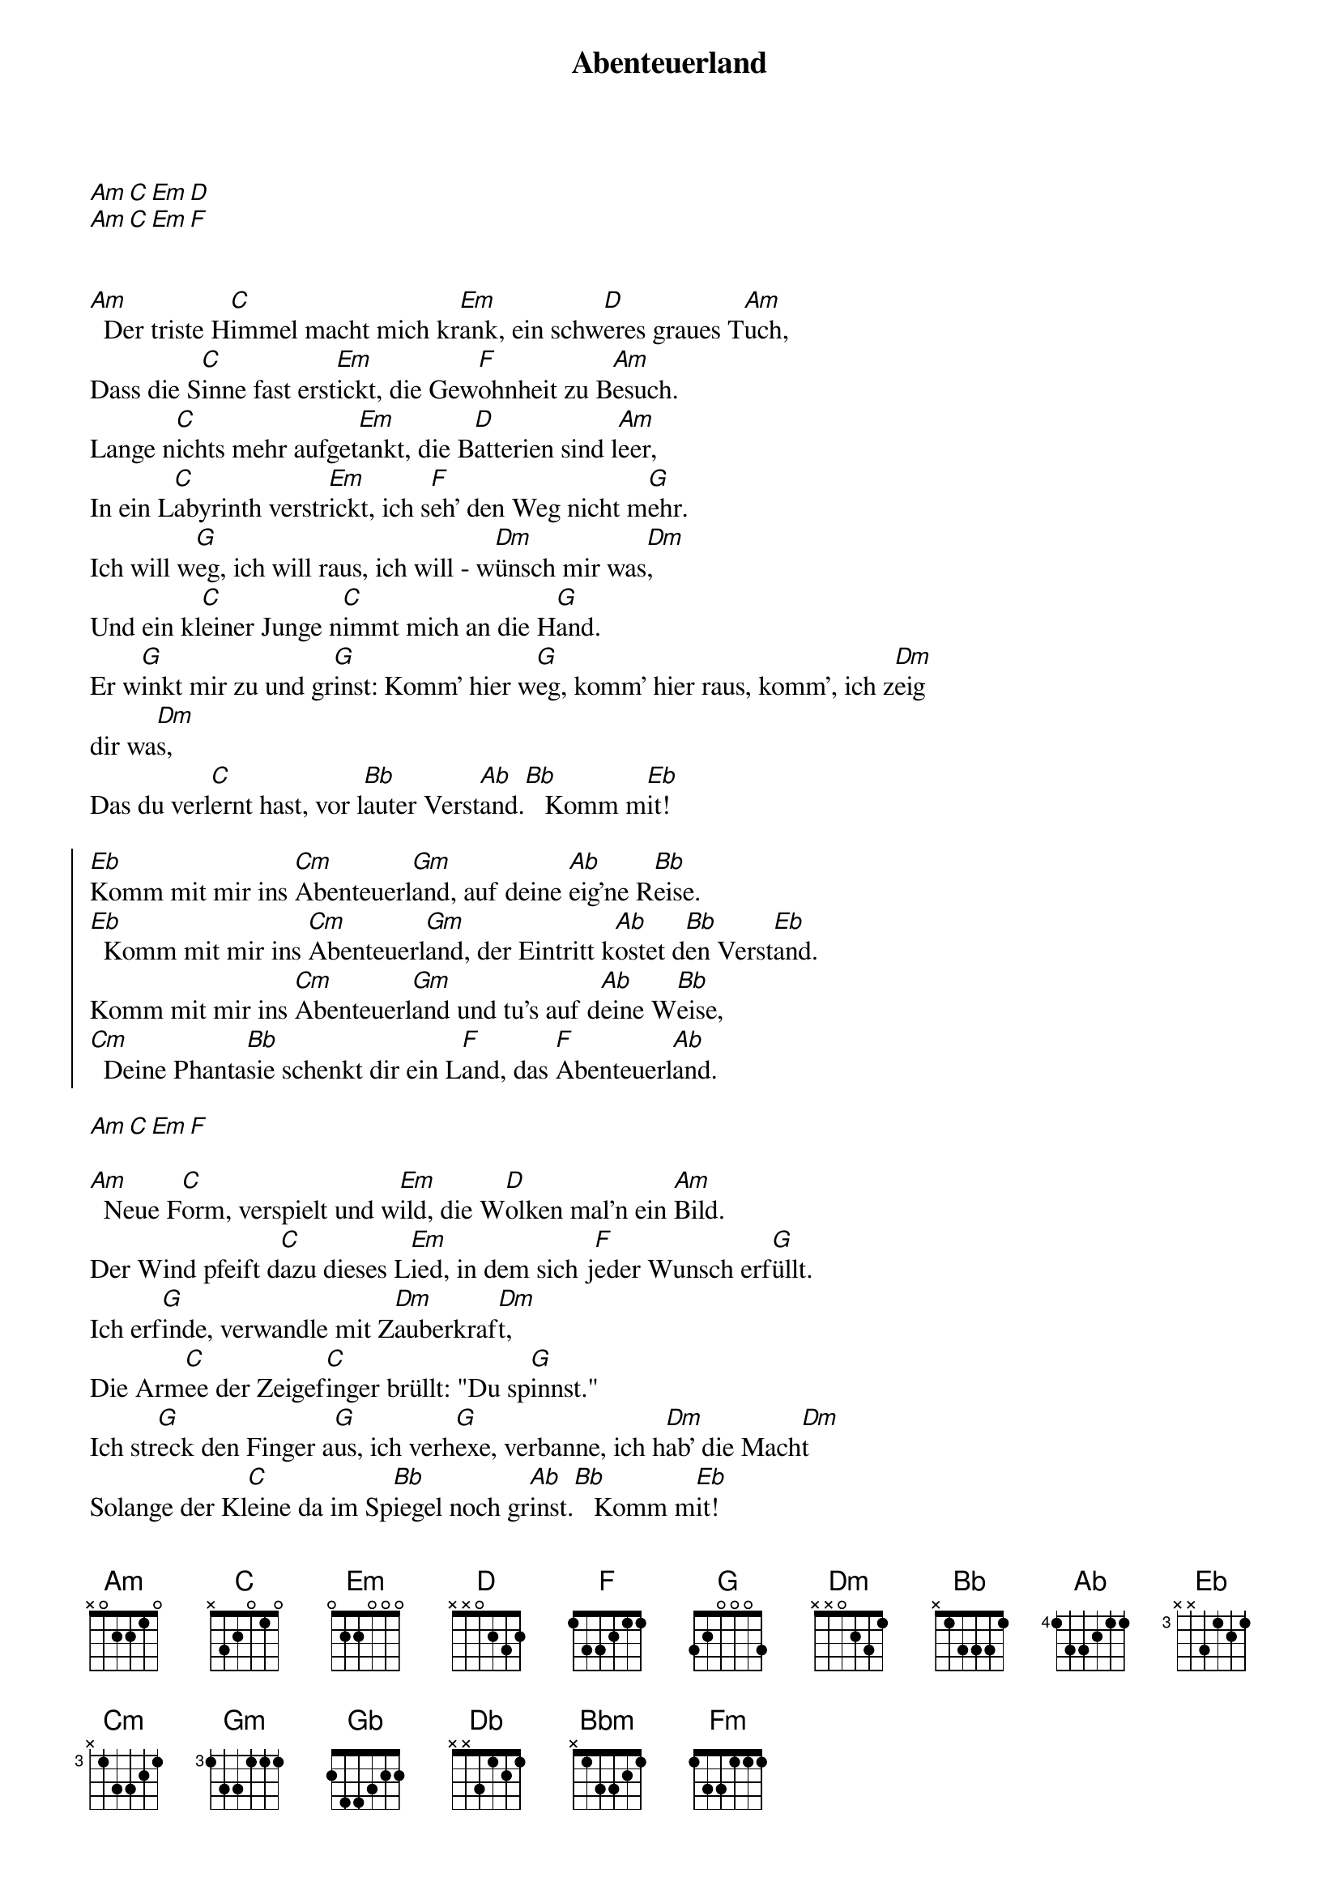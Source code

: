 {artist: Pur}
{title: Abenteuerland}

[Am][C][Em][D]
[Am][C][Em][F]


[Am]  Der triste H[C]immel macht mich kr[Em]ank, ein schw[D]eres graues T[Am]uch,
Dass die S[C]inne fast erst[Em]ickt, die Gew[F]ohnheit zu B[Am]esuch.
Lange n[C]ichts mehr aufget[Em]ankt, die B[D]atterien sind l[Am]eer,
In ein L[C]abyrinth verstr[Em]ickt, ich s[F]eh' den Weg nicht m[G]ehr.
Ich will w[G]eg, ich will raus, ich will - w[Dm]ünsch mir was[Dm],
Und ein kl[C]einer Junge n[C]immt mich an die H[G]and.
Er w[G]inkt mir zu und gr[G]inst: Komm' hier w[G]eg, komm' hier raus, komm', ich z[Dm]eig
dir wa[Dm]s,
Das du verl[C]ernt hast, vor l[Bb]auter Verst[Ab]and.[Bb]   Komm m[Eb]it!

{start_of_chorus}
[Eb]Komm mit mir ins [Cm]Abenteuerl[Gm]and, auf deine [Ab]eig'ne R[Bb]eise.
[Eb]  Komm mit mir ins [Cm]Abenteuerl[Gm]and, der Eintritt k[Ab]ostet d[Bb]en Verst[Eb]and.
Komm mit mir ins [Cm]Abenteuerl[Gm]and und tu's auf d[Ab]eine W[Bb]eise,
[Cm]  Deine Phanta[Bb]sie schenkt dir ein L[F]and, das [F]Abenteuerl[Ab]and.
{end_of_chorus}

[Am][C][Em][F]

[Am]  Neue F[C]orm, verspielt und w[Em]ild, die W[D]olken mal'n ein [Am]Bild.
Der Wind pfeift d[C]azu dieses L[Em]ied, in dem sich j[F]eder Wunsch erf[G]üllt.
Ich erf[G]inde, verwandle mit Z[Dm]auberkraf[Dm]t,
Die Arm[C]ee der Zeigef[C]inger brüllt: "Du sp[G]innst."
Ich str[G]eck den Finger a[G]us, ich verh[G]exe, verbanne, ich h[Dm]ab' die Mach[Dm]t
Solange der Kl[C]eine da im Sp[Bb]iegel noch gr[Ab]inst.[Bb]   Komm m[Eb]it!

{start_of_chorus}
[Eb]Komm mit mir ins [Cm]Abenteuerl[Gm]and, auf deine [Ab]eig'ne R[Bb]eise.
[Eb]  Komm mit mir ins [Cm]Abenteuerl[Gm]and, der Eintritt k[Ab]ostet d[Bb]en Verst[Eb]and.
Komm mit mir ins [Cm]Abenteuerl[Gm]and und tu's auf d[Ab]eine W[Bb]eise,
[Cm]  Deine Phanta[Bb]sie schenkt dir ein L[F]and, das [F]Abenteuerl[Ab]and.
{end_of_chorus}

[Gb]Peter Pan und K[Gb]äpt’n Hook, mit s[Gb]iebzehn Feuerdr[Gb]achen,
[Db]alles kannst Du s[Db]ehenwenn du wi[Db]llst. Oh[Db]oh,
Do[Gb]nnervögel, U[Gb]rgeschrei, E[Gb]ngel die laut la[Gb]chen,
[Db]alles kannst Du h[Db]ören, wenn Du wi[Db]llst.
[Db]Du kannst fl[Gb]ippen, flitzen, f[Ab]liegen und das g[Bbm]rößte Pferd kr[Db]iegen, 
du kannst [Eb]tanzen, taumeln, tr[Em]äum[(VII)]en und die Sch[F]ul[(VIII)]e versäumen. 
[Gb]Alles das ist [Gb]möglich in Dir dr[Fm]in, in Deinem L[Ab]and. 
Tr[Bb]au Dich nur zu sp[Bb]innen, es l[Bb]iegt in Deiner H[Bb]and.        Komm mit[Eb]![(1x)]
Auf deine eig'ne Reise    [Eb]     Komm mit!
Und tu's auf d[Ab]eine W[Bb]eise.[Eb]

{comment: Chorus (x2)}

